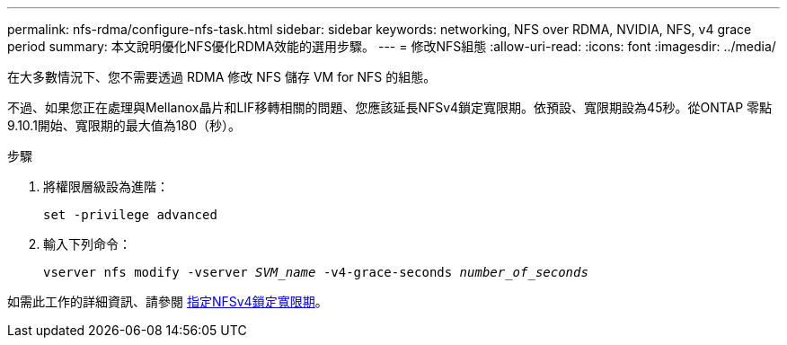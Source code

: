 ---
permalink: nfs-rdma/configure-nfs-task.html 
sidebar: sidebar 
keywords: networking, NFS over RDMA, NVIDIA, NFS, v4 grace period 
summary: 本文說明優化NFS優化RDMA效能的選用步驟。 
---
= 修改NFS組態
:allow-uri-read: 
:icons: font
:imagesdir: ../media/


[role="lead"]
在大多數情況下、您不需要透過 RDMA 修改 NFS 儲存 VM for NFS 的組態。

不過、如果您正在處理與Mellanox晶片和LIF移轉相關的問題、您應該延長NFSv4鎖定寬限期。依預設、寬限期設為45秒。從ONTAP 零點9.10.1開始、寬限期的最大值為180（秒）。

.步驟
. 將權限層級設為進階：
+
`set -privilege advanced`

. 輸入下列命令：
+
`vserver nfs modify -vserver _SVM_name_ -v4-grace-seconds _number_of_seconds_`



如需此工作的詳細資訊、請參閱 xref:../nfs-admin/specify-nfsv4-locking-grace-period-task.adoc[指定NFSv4鎖定寬限期]。

